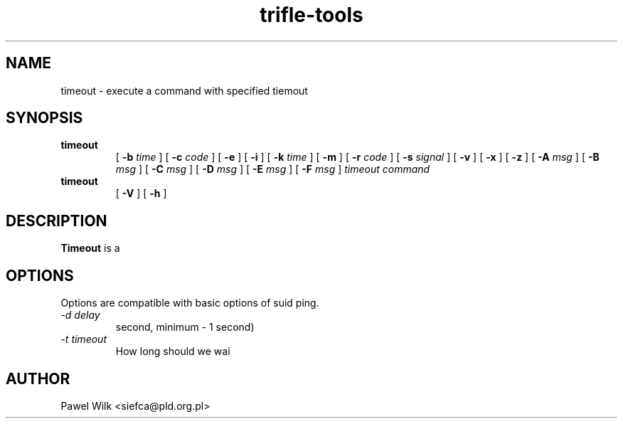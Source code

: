 .TH trifle-tools 1 "January, 15, 2000" "timeout"
.SH NAME
timeout \-  execute a command with specified tiemout
.SH SYNOPSIS
.hy 0
.na
.TP
.B timeout
[
.B -b
.I time
]
[
.B -c
.I code
]
[
.B -e
]
[
.B -i
]
[
.B -k
.I time
]
[
.B -m
]
[
.B -r
.I code
]
[
.B -s
.I signal
]
[
.B -v
]
[
.B -x
]
[
.B -z
]
[
.B -A
.I msg
]
[
.B -B
.I msg
]
[
.B -C
.I msg
]
[
.B -D
.I msg
]
[
.B -E
.I msg
]
[
.B -F
.I msg
]
.I timeout
.I command
.TP
.B timeout
[
.B -V
]
[
.B -h
]
.ad b
.hy 1
.SH DESCRIPTION
.LP
.B Timeout
is a 
.SH OPTIONS
Options are compatible with basic options of suid ping.
\..PD 0
.TP
.I -d delay
second, minimum - 1 second)
.TP
.I -t timeout
How long should we wai
.SH AUTHOR
Pawel Wilk <siefca@pld.org.pl>
